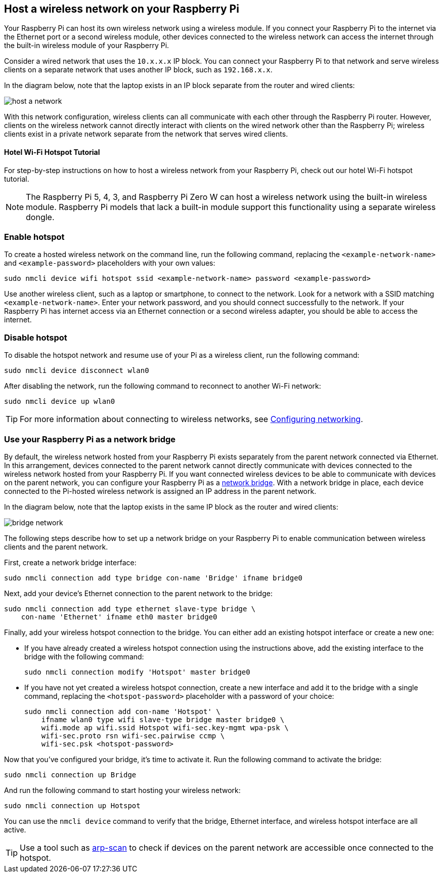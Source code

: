 == Host a wireless network on your Raspberry Pi

Your Raspberry Pi can host its own wireless network using a wireless module. If you connect your Raspberry Pi to the internet via the Ethernet port or a second wireless module, other devices connected to the wireless network can access the internet through the built-in wireless module of your Raspberry Pi.

Consider a wired network that uses the `10.x.x.x` IP block. You can connect your Raspberry Pi to that network and serve wireless clients on a separate network that uses another IP block, such as `192.168.x.x`.

In the diagram below, note that the laptop exists in an IP block separate from the router and wired clients:

image::images/host-a-network.png[]


With this network configuration, wireless clients can all communicate with each other through the Raspberry Pi router. However, clients on the wireless network cannot directly interact with clients on the wired network other than the Raspberry Pi; wireless clients exist in a private network separate from the network that serves wired clients.

[.tutoriallink, link=https://www.raspberrypi.com/tutorials/host-a-hotel-wifi-hotspot/]
==== Hotel Wi-Fi Hotspot Tutorial

For step-by-step instructions on how to host a wireless network from your Raspberry Pi, check out our hotel Wi-Fi hotspot tutorial.

NOTE: The Raspberry Pi 5, 4, 3, and Raspberry Pi Zero W can host a wireless network using the built-in wireless module. Raspberry Pi models that lack a built-in module support this functionality using a separate wireless dongle.

=== Enable hotspot

To create a hosted wireless network on the command line, run the following command, replacing the `<example-network-name>` and `<example-password>` placeholders with your own values:

----
sudo nmcli device wifi hotspot ssid <example-network-name> password <example-password>
----

Use another wireless client, such as a laptop or smartphone, to connect to the network. Look for a network with a SSID matching `<example-network-name>`. Enter your network password, and you should connect successfully to the network. If your Raspberry Pi has internet access via an Ethernet connection or a second wireless adapter, you should be able to access the internet.

=== Disable hotspot

To disable the hotspot network and resume use of your Pi as a wireless client, run the following command:

----
sudo nmcli device disconnect wlan0
----

After disabling the network, run the following command to reconnect to another Wi-Fi network:

----
sudo nmcli device up wlan0
----

TIP: For more information about connecting to wireless networks, see xref:configuration.adoc#configuring-networking[Configuring networking].

=== Use your Raspberry Pi as a network bridge

By default, the wireless network hosted from your Raspberry Pi exists separately from the parent network connected via Ethernet. In this arrangement, devices connected to the parent network cannot directly communicate with devices connected to the wireless network hosted from your Raspberry Pi. If you want connected wireless devices to be able to communicate with devices on the parent network, you can configure your Raspberry Pi as a https://en.wikipedia.org/wiki/Network_bridge[network bridge]. With a network bridge in place, each device connected to the Pi-hosted wireless network is assigned an IP address in the parent network.


In the diagram below, note that the laptop exists in the same IP block as the router and wired clients:

image::images/bridge-network.png[]

The following steps describe how to set up a network bridge on your Raspberry Pi to enable communication between wireless clients and the parent network.

First, create a network bridge interface:

----
sudo nmcli connection add type bridge con-name 'Bridge' ifname bridge0
----

Next, add your device's Ethernet connection to the parent network to the bridge:

----
sudo nmcli connection add type ethernet slave-type bridge \
    con-name 'Ethernet' ifname eth0 master bridge0
----

Finally, add your wireless hotspot connection to the bridge. You can either add an existing hotspot interface or create a new one:

* If you have already created a wireless hotspot connection using the instructions above, add the existing interface to the bridge with the following command:
+
----
sudo nmcli connection modify 'Hotspot' master bridge0
----

* If you have not yet created a wireless hotspot connection, create a new interface and add it to the bridge with a single command, replacing the `<hotspot-password>` placeholder with a password of your choice:
+
----
sudo nmcli connection add con-name 'Hotspot' \
    ifname wlan0 type wifi slave-type bridge master bridge0 \
    wifi.mode ap wifi.ssid Hotspot wifi-sec.key-mgmt wpa-psk \
    wifi-sec.proto rsn wifi-sec.pairwise ccmp \
    wifi-sec.psk <hotspot-password>
----


Now that you've configured your bridge, it's time to activate it. Run the following command to activate the bridge:

----
sudo nmcli connection up Bridge
----

And run the following command to start hosting your wireless network:

----
sudo nmcli connection up Hotspot
----

You can use the `nmcli device` command to verify that the bridge, Ethernet interface, and wireless hotspot interface are all active.

TIP: Use a tool such as https://github.com/royhills/arp-scan[arp-scan] to check if devices on the parent network are accessible once connected to the hotspot.
